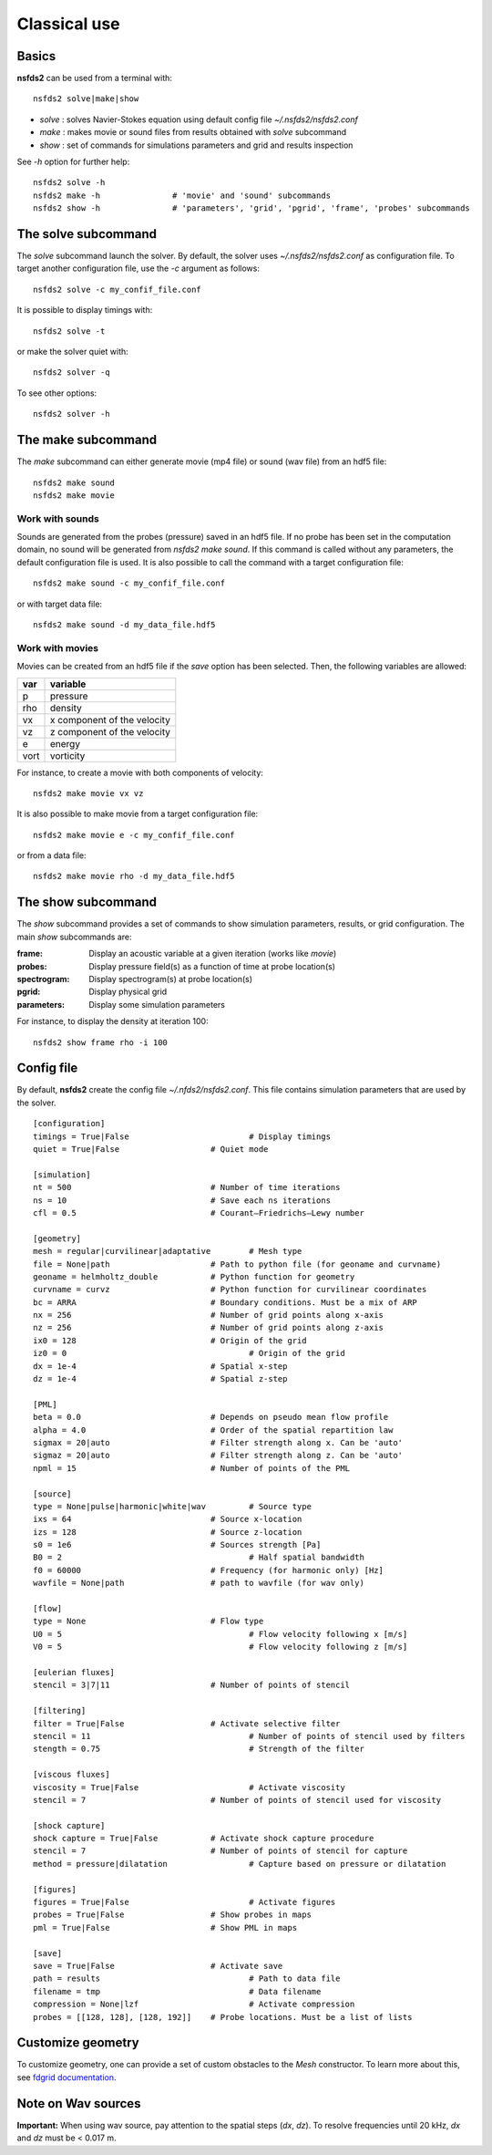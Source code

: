 =============
Classical use
=============

Basics
======

**nsfds2** can be used from a terminal with::

   nsfds2 solve|make|show

* *solve* : solves Navier-Stokes equation using default config file *~/.nsfds2/nsfds2.conf*
* *make* : makes movie or sound files from results obtained with *solve* subcommand
* *show* : set of commands for simulations parameters and grid and results inspection

See `-h` option for further help::

   nsfds2 solve -h
   nsfds2 make -h 		# 'movie' and 'sound' subcommands
   nsfds2 show -h 		# 'parameters', 'grid', 'pgrid', 'frame', 'probes' subcommands

The solve subcommand
====================

The `solve` subcommand launch the solver. By default, the solver uses
`~/.nsfds2/nsfds2.conf` as configuration file. To target another configuration
file, use the `-c` argument as follows::

   nsfds2 solve -c my_confif_file.conf


It is possible to display timings with::

   nsfds2 solve -t

or make the solver quiet with::

   nsfds2 solver -q


To see other options::

   nsfds2 solver -h

The make subcommand
===================

The `make` subcommand can either generate movie (mp4 file) or sound (wav file)
from an hdf5 file::

   nsfds2 make sound
   nsfds2 make movie

Work with sounds
----------------

Sounds are generated from the probes (pressure) saved in an hdf5 file. If no
probe has been set in the computation domain, no sound will be generated from
`nsfds2 make sound`.  If this command is called without any parameters, the
default configuration file is used. It is also possible to call the command
with a target configuration file::

   nsfds2 make sound -c my_confif_file.conf

or with target data file::

   nsfds2 make sound -d my_data_file.hdf5


Work with movies
----------------

Movies can be created from an hdf5 file if the `save` option has been selected.
Then, the following variables are allowed:

+------+-----------------------------+
| var  | variable                    |
+======+=============================+
| p    | pressure                    |
+------+-----------------------------+
| rho  | density                     |
+------+-----------------------------+
| vx   | x component of the velocity |
+------+-----------------------------+
| vz   | z component of the velocity |
+------+-----------------------------+
| e    | energy                      |
+------+-----------------------------+
| vort | vorticity                   |
+------+-----------------------------+

For instance, to create a movie with both components of velocity::

   nsfds2 make movie vx vz

It is also possible to make movie from a target configuration file::

   nsfds2 make movie e -c my_confif_file.conf

or from a data file::

   nsfds2 make movie rho -d my_data_file.hdf5


The show subcommand
===================

The `show` subcommand provides a set of commands to show simulation parameters,
results, or grid configuration. The main `show` subcommands are:

:frame:  Display an acoustic variable at a given iteration (works like `movie`)
:probes: Display pressure field(s) as a function of time at probe location(s)
:spectrogram: Display spectrogram(s) at probe location(s)
:pgrid: Display physical grid
:parameters: Display some simulation parameters

For instance, to display the density at iteration 100::

   nsfds2 show frame rho -i 100


Config file
===========

By default, **nsfds2** create the config file `~/.nfds2/nsfds2.conf`. This
file contains simulation parameters that are used by the solver.

::

   [configuration]
   timings = True|False 			# Display timings
   quiet = True|False 			# Quiet mode

   [simulation]
   nt = 500 				# Number of time iterations
   ns = 10 				# Save each ns iterations
   cfl = 0.5 				# Courant–Friedrichs–Lewy number

   [geometry]
   mesh = regular|curvilinear|adaptative	# Mesh type
   file = None|path 			# Path to python file (for geoname and curvname)
   geoname = helmholtz_double 		# Python function for geometry
   curvname = curvz			# Python function for curvilinear coordinates
   bc = ARRA 				# Boundary conditions. Must be a mix of ARP
   nx = 256				# Number of grid points along x-axis
   nz = 256				# Number of grid points along z-axis
   ix0 = 128 				# Origin of the grid
   iz0 = 0					# Origin of the grid
   dx = 1e-4				# Spatial x-step
   dz = 1e-4 				# Spatial z-step

   [PML]
   beta = 0.0 				# Depends on pseudo mean flow profile
   alpha = 4.0 				# Order of the spatial repartition law
   sigmax = 20|auto 			# Filter strength along x. Can be 'auto'
   sigmaz = 20|auto 			# Filter strength along z. Can be 'auto'
   npml = 15				# Number of points of the PML

   [source]
   type = None|pulse|harmonic|white|wav 	# Source type
   ixs = 64				# Source x-location
   izs = 128 				# Source z-location
   s0 = 1e6 				# Sources strength [Pa]
   B0 = 2 					# Half spatial bandwidth
   f0 = 60000 				# Frequency (for harmonic only) [Hz]
   wavfile = None|path 			# path to wavfile (for wav only)

   [flow]
   type = None 				# Flow type
   U0 = 5 					# Flow velocity following x [m/s]
   V0 = 5 					# Flow velocity following z [m/s]

   [eulerian fluxes]
   stencil = 3|7|11 			# Number of points of stencil

   [filtering]
   filter = True|False 			# Activate selective filter
   stencil = 11 				# Number of points of stencil used by filters
   stength = 0.75 				# Strength of the filter

   [viscous fluxes]
   viscosity = True|False 			# Activate viscosity
   stencil = 7 				# Number of points of stencil used for viscosity

   [shock capture]
   shock capture = True|False 		# Activate shock capture procedure
   stencil = 7 				# Number of points of stencil for capture
   method = pressure|dilatation 		# Capture based on pressure or dilatation

   [figures]
   figures = True|False 			# Activate figures
   probes = True|False 			# Show probes in maps
   pml = True|False 			# Show PML in maps

   [save]
   save = True|False 			# Activate save
   path = results 				# Path to data file
   filename = tmp 				# Data filename
   compression = None|lzf 			# Activate compression
   probes = [[128, 128], [128, 192]] 	# Probe locations. Must be a list of lists


Customize geometry
==================

To customize geometry, one can provide a set of custom obstacles to the `Mesh`
constructor. To learn more about this, see `fdgrid documentation
<http://perso.univ-lemans.fr/~cdesjouy/fdgrid>`_.

Note on Wav sources
===================

**Important:** When using wav source, pay attention to the spatial steps (*dx*,
*dz*). To resolve frequencies until 20 kHz, *dx* and *dz* must be < 0.017 m.

